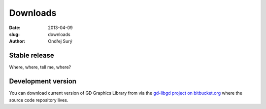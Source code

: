 Downloads
#########

:date: 2013-04-09
:slug: downloads
:author: Ondřej Surý

Stable release
==============

Where, where, tell me, where?

Development version
===================

You can download current version of GD Graphics Library from via the
`gd-libgd project on bitbucket.org`_ where the source code repository
lives.

.. _gd-libgd project on bitbucket.org: https://bitbucket.org/libgd/gd-libgd/overview


